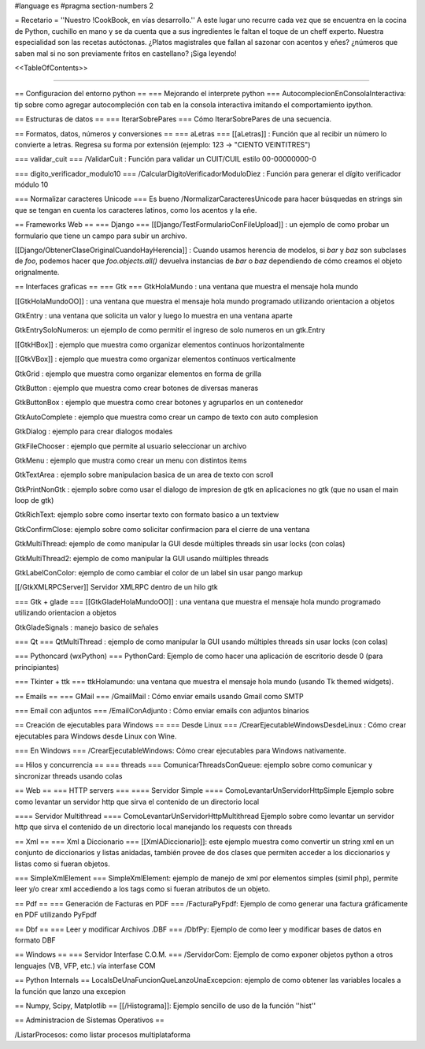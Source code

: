 #language es 
#pragma section-numbers 2

= Recetario =
''Nuestro !CookBook, en vías desarrollo.'' A este lugar uno recurre cada vez que se encuentra en la cocina de Python, cuchillo en mano y se da cuenta que a sus ingredientes le faltan el toque de un cheff experto. Nuestra especialidad son las recetas autóctonas. ¿Platos magistrales que fallan al sazonar con acentos y eñes? ¿números que saben mal si no son previamente fritos en castellano? ¡Siga leyendo!

<<TableOfContents>>

----

== Configuracion del entorno python ==
=== Mejorando el interprete python ===
AutocomplecionEnConsolaInteractiva: tip sobre como agregar autocompleción con tab en la consola interactiva imitando el comportamiento ipython.

== Estructuras de datos ==
=== IterarSobrePares ===
Cómo IterarSobrePares de una secuencia.

== Formatos, datos, números y conversiones ==
=== aLetras ===
[[aLetras]] : Función que al recibir un número lo convierte a letras. Regresa su forma por extensión (ejemplo: 123 -> "CIENTO VEINTITRES")

=== validar_cuit ===
/ValidarCuit : Función para validar un CUIT/CUIL estilo 00-00000000-0

=== digito_verificador_modulo10 ===
/CalcularDigitoVerificadorModuloDiez : Función para generar el dígito verificador módulo 10

=== Normalizar caracteres Unicode ===
Es bueno /NormalizarCaracteresUnicode para hacer búsquedas en strings sin que se tengan en cuenta los caracteres latinos, como los acentos y la eñe.

== Frameworks Web ==
=== Django ===
[[Django/TestFormularioConFileUpload]] :  un ejemplo de como probar un formulario que tiene un campo para subir un archivo.

[[Django/ObtenerClaseOriginalCuandoHayHerencia]] : Cuando usamos herencia de modelos, si `bar` y `baz` son subclases de `foo`, podemos hacer que `foo.objects.all()` devuelva instancias de `bar` o `baz` dependiendo de cómo creamos el objeto orignalmente.

== Interfaces graficas ==
=== Gtk ===
GtkHolaMundo : una ventana que muestra el mensaje hola mundo

[[GtkHolaMundoOO]] : una ventana que muestra el mensaje hola mundo programado utilizando orientacion a objetos

GtkEntry : una ventana que solicita un valor y luego lo muestra en una ventana aparte

GtkEntrySoloNumeros: un ejemplo de como permitir el ingreso de solo numeros en un gtk.Entry

[[GtkHBox]] : ejemplo que muestra como organizar elementos continuos horizontalmente

[[GtkVBox]] : ejemplo que muestra como organizar elementos continuos verticalmente

GtkGrid : ejemplo que muestra como organizar elementos en forma de grilla

GtkButton : ejemplo que muestra como crear botones de diversas maneras

GtkButtonBox : ejemplo que muestra como crear botones y agruparlos en un contenedor

GtkAutoComplete : ejemplo que muestra como crear un campo de texto con auto complesion

GtkDialog : ejemplo para crear dialogos modales

GtkFileChooser : ejemplo que permite al usuario seleccionar un archivo

GtkMenu :  ejemplo que mustra como crear un menu con distintos items

GtkTextArea : ejemplo sobre manipulacion basica de un area de texto con scroll

GtkPrintNonGtk : ejemplo sobre como usar el dialogo de impresion de gtk en aplicaciones no gtk (que no usan el main loop de gtk)

GtkRichText: ejemplo sobre como insertar texto con formato basico a un textview

GtkConfirmClose: ejemplo sobre como solicitar confirmacion para el cierre de una ventana

GtkMultiThread: ejemplo de como manipular la GUI desde múltiples threads sin usar locks (con colas)

GtkMultiThread2: ejemplo de como manipular la GUI usando múltiples threads

GtkLabelConColor: ejemplo de como cambiar el color de un label sin usar pango markup

[[/GtkXMLRPCServer]] Servidor XMLRPC dentro de un hilo gtk

=== Gtk + glade ===
[[GtkGladeHolaMundoOO]] : una ventana que muestra el mensaje hola mundo programado utilizando orientacion a objetos

GtkGladeSignals : manejo basico de señales

=== Qt ===
QtMultiThread : ejemplo de como manipular la GUI usando múltiples threads sin usar locks (con colas)

=== Pythoncard (wxPython) ===
PythonCard: Ejemplo de como hacer una aplicación de escritorio desde 0 (para principiantes)

=== Tkinter + ttk ===
ttkHolamundo: una ventana que muestra el mensaje hola mundo (usando Tk themed widgets).

== Emails ==
=== GMail ===
/GmailMail : Cómo enviar emails usando Gmail como SMTP

=== Email con adjuntos ===
/EmailConAdjunto : Cómo enviar emails con adjuntos binarios

== Creación de ejecutables para Windows ==
=== Desde Linux ===
/CrearEjecutableWindowsDesdeLinux : Cómo crear ejecutables para Windows desde Linux con Wine.

=== En Windows ===
/CrearEjecutableWindows: Cómo crear ejecutables para Windows nativamente.

== Hilos y concurrencia ==
=== threads ===
ComunicarThreadsConQueue: ejemplo sobre como comunicar y sincronizar threads usando colas

== Web ==
=== HTTP servers ===
==== Servidor Simple ====
ComoLevantarUnServidorHttpSimple  Ejemplo sobre como levantar un servidor http que sirva el contenido de un directorio local

==== Servidor Multithread ====
ComoLevantarUnServidorHttpMultithread  Ejemplo sobre como levantar un servidor http que sirva el contenido de un directorio local manejando los requests con threads

== Xml ==
=== Xml a Diccionario ===
[[XmlADiccionario]]: este ejemplo muestra como convertir un string xml en un conjunto de diccionarios y listas anidadas, también provee de dos clases que permiten acceder a los diccionarios y listas como si fueran objetos.

=== SimpleXmlElement ===
SimpleXmlElement: ejemplo de manejo de xml por elementos simples (simil php), permite leer y/o crear xml accediendo a los tags como si fueran atributos de un objeto.

== Pdf ==
=== Generación de Facturas en PDF ===
/FacturaPyFpdf: Ejemplo de como generar una factura gráficamente en PDF utilizando PyFpdf

== Dbf ==
=== Leer y modificar Archivos .DBF ===
/DbfPy: Ejemplo de como leer y modificar bases de datos en formato DBF

== Windows ==
=== Servidor Interfase C.O.M. ===
/ServidorCom: Ejemplo de como exponer objetos python a otros lenguajes (VB, VFP, etc.) vía interfase COM

== Python Internals ==
LocalsDeUnaFuncionQueLanzoUnaExcepcion: ejemplo de como obtener las variables locales a la función que lanzo una excepion

== Numpy, Scipy, Matplotlib ==
[[/Histograma]]: Ejemplo sencillo de uso de la función ''hist''

== Administracion de Sistemas Operativos ==

/ListarProcesos: como listar procesos multiplataforma
